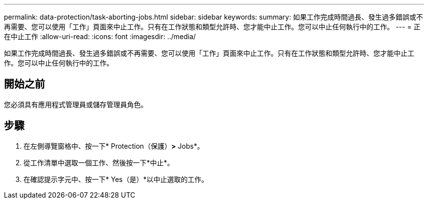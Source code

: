 ---
permalink: data-protection/task-aborting-jobs.html 
sidebar: sidebar 
keywords:  
summary: 如果工作完成時間過長、發生過多錯誤或不再需要、您可以使用「工作」頁面來中止工作。只有在工作狀態和類型允許時、您才能中止工作。您可以中止任何執行中的工作。 
---
= 正在中止工作
:allow-uri-read: 
:icons: font
:imagesdir: ../media/


[role="lead"]
如果工作完成時間過長、發生過多錯誤或不再需要、您可以使用「工作」頁面來中止工作。只有在工作狀態和類型允許時、您才能中止工作。您可以中止任何執行中的工作。



== 開始之前

您必須具有應用程式管理員或儲存管理員角色。



== 步驟

. 在左側導覽窗格中、按一下* Protection（保護）*>* Jobs*。
. 從工作清單中選取一個工作、然後按一下*中止*。
. 在確認提示字元中、按一下* Yes（是）*以中止選取的工作。

